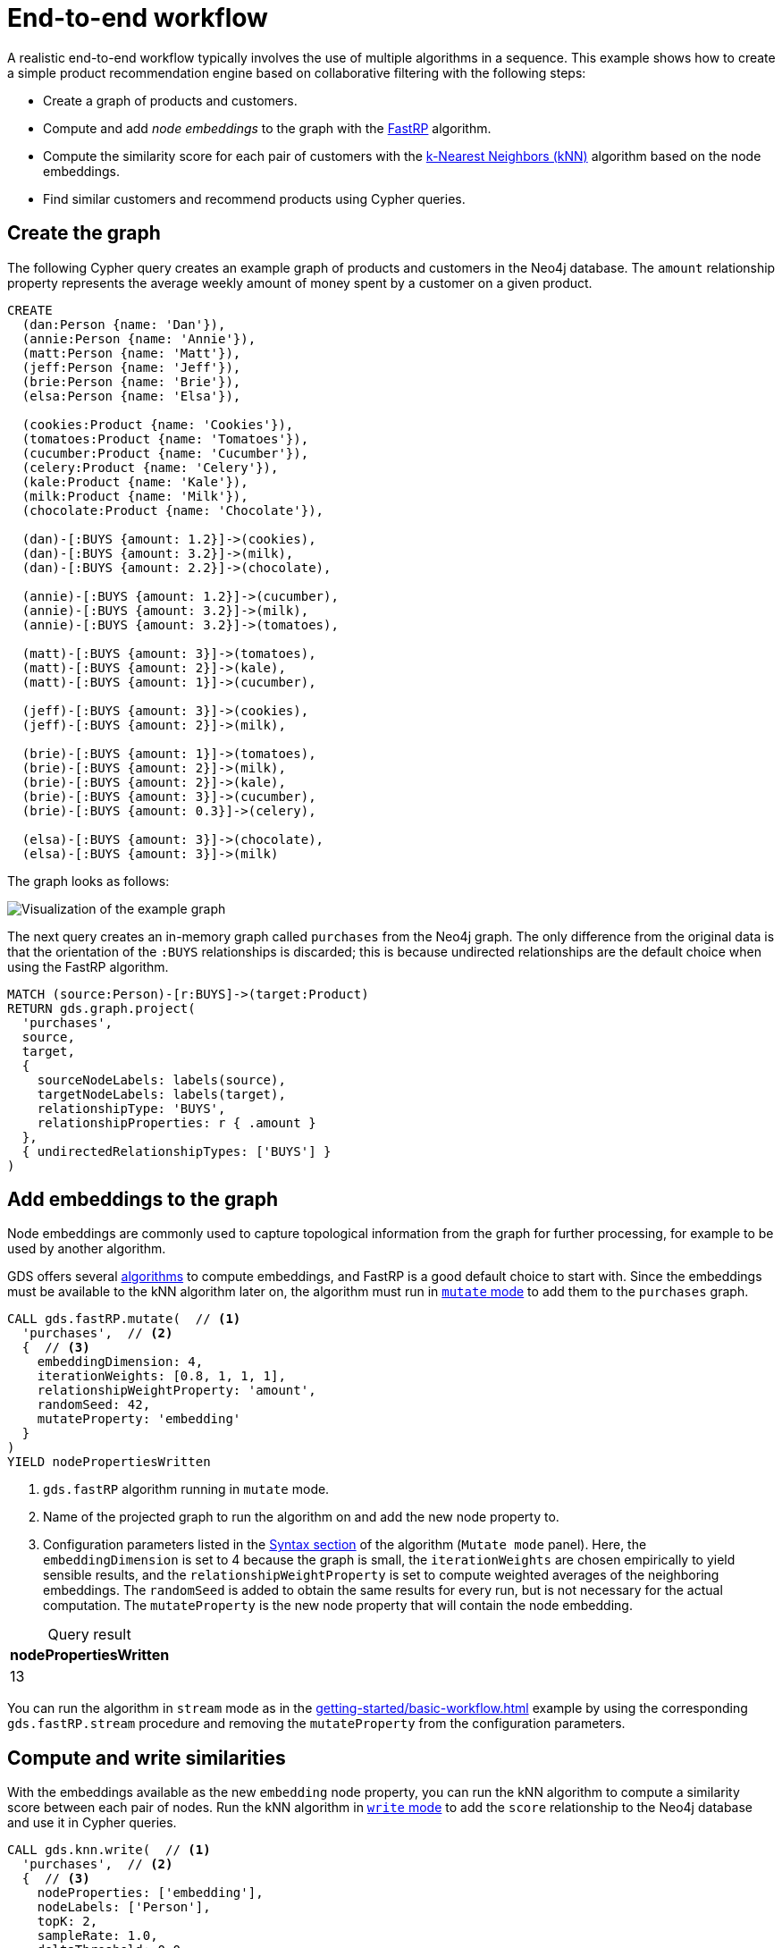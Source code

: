:page-aliases: end-to-end-examples/end-to-end-examples.adoc, end-to-end-examples/fastrp-knn-example.adoc

[[fastrp-knn-example]]
= End-to-end workflow

A realistic end-to-end workflow typically involves the use of multiple algorithms in a sequence.
This example shows how to create a simple product recommendation engine based on collaborative filtering with the following steps:

* Create a graph of products and customers.
* Compute and add _node embeddings_ to the graph with the xref:machine-learning/node-embeddings/fastrp.adoc[FastRP] algorithm.
* Compute the similarity score for each pair of customers with the xref:algorithms/knn.adoc[k-Nearest Neighbors (kNN)] algorithm based on the node embeddings.
* Find similar customers and recommend products using Cypher queries.


== Create the graph

The following Cypher query creates an example graph of products and customers in the Neo4j database.
The `amount` relationship property represents the average weekly amount of money spent by a customer on a given product.

[source, cypher, role=noplay setup-query]
----
CREATE
  (dan:Person {name: 'Dan'}),
  (annie:Person {name: 'Annie'}),
  (matt:Person {name: 'Matt'}),
  (jeff:Person {name: 'Jeff'}),
  (brie:Person {name: 'Brie'}),
  (elsa:Person {name: 'Elsa'}),

  (cookies:Product {name: 'Cookies'}),
  (tomatoes:Product {name: 'Tomatoes'}),
  (cucumber:Product {name: 'Cucumber'}),
  (celery:Product {name: 'Celery'}),
  (kale:Product {name: 'Kale'}),
  (milk:Product {name: 'Milk'}),
  (chocolate:Product {name: 'Chocolate'}),

  (dan)-[:BUYS {amount: 1.2}]->(cookies),
  (dan)-[:BUYS {amount: 3.2}]->(milk),
  (dan)-[:BUYS {amount: 2.2}]->(chocolate),

  (annie)-[:BUYS {amount: 1.2}]->(cucumber),
  (annie)-[:BUYS {amount: 3.2}]->(milk),
  (annie)-[:BUYS {amount: 3.2}]->(tomatoes),

  (matt)-[:BUYS {amount: 3}]->(tomatoes),
  (matt)-[:BUYS {amount: 2}]->(kale),
  (matt)-[:BUYS {amount: 1}]->(cucumber),

  (jeff)-[:BUYS {amount: 3}]->(cookies),
  (jeff)-[:BUYS {amount: 2}]->(milk),

  (brie)-[:BUYS {amount: 1}]->(tomatoes),
  (brie)-[:BUYS {amount: 2}]->(milk),
  (brie)-[:BUYS {amount: 2}]->(kale),
  (brie)-[:BUYS {amount: 3}]->(cucumber),
  (brie)-[:BUYS {amount: 0.3}]->(celery),

  (elsa)-[:BUYS {amount: 3}]->(chocolate),
  (elsa)-[:BUYS {amount: 3}]->(milk)
----

The graph looks as follows:

image::example-graphs/knn-fastrp.png[Visualization of the example graph,align="center"]

The next query creates an in-memory graph called `purchases` from the Neo4j graph.
The only difference from the original data is that the orientation of the `:BUYS` relationships is discarded; this is because undirected relationships are the default choice when using the FastRP algorithm.

[source, cypher, role=graph-project-query no-play]
----
MATCH (source:Person)-[r:BUYS]->(target:Product)
RETURN gds.graph.project(
  'purchases',
  source,
  target,
  {
    sourceNodeLabels: labels(source),
    targetNodeLabels: labels(target),
    relationshipType: 'BUYS',
    relationshipProperties: r { .amount }
  },
  { undirectedRelationshipTypes: ['BUYS'] }
)
----


== Add embeddings to the graph

Node embeddings are commonly used to capture topological information from the graph for further processing, for example to be used by another algorithm.

GDS offers several xref:machine-learning/node-embeddings/index.adoc[algorithms] to compute embeddings, and FastRP is a good default choice to start with.
Since the embeddings must be available to the kNN algorithm later on, the algorithm must run in xref:common-usage/running-algos.adoc#running-algos-mutate[`mutate` mode] to add them to the `purchases` graph.

[role=query-example, group=fastrp-knn]
--
[source, cypher, role=noplay]
----
CALL gds.fastRP.mutate(  // <1>
  'purchases',  // <2>
  {  // <3>
    embeddingDimension: 4,
    iterationWeights: [0.8, 1, 1, 1],
    relationshipWeightProperty: 'amount',
    randomSeed: 42,
    mutateProperty: 'embedding'
  }
)
YIELD nodePropertiesWritten
----
<1> `gds.fastRP` algorithm running in `mutate` mode.
<2> Name of the projected graph to run the algorithm on and add the new node property to.
<3> Configuration parameters listed in the xref:machine-learning/node-embeddings/fastrp.adoc#algorithms-embeddings-fastrp-syntax[Syntax section] of the algorithm (`Mutate mode` panel).
Here, the `embeddingDimension` is set to 4 because the graph is small, the `iterationWeights` are chosen empirically to yield sensible results, and the `relationshipWeightProperty` is set to compute weighted averages of the neighboring embeddings.
The `randomSeed` is added to obtain the same results for every run, but is not necessary for the actual computation.
The  `mutateProperty` is the new node property that will contain the node embedding.

.Results
[opts="header", caption=, title="Query result", cols="1"]
|===
| nodePropertiesWritten
| 13
|===
--

You can run the algorithm in `stream` mode as in the xref:getting-started/basic-workflow.adoc[] example by using the corresponding `gds.fastRP.stream` procedure and removing the `mutateProperty` from the configuration parameters.

== Compute and write similarities

With the embeddings available as the new `embedding` node property, you can run the kNN algorithm to compute a similarity score between each pair of nodes.
Run the kNN algorithm in xref:common-usage/running-algos.adoc#running-algos-write[`write` mode] to add the `score` relationship to the Neo4j database and use it in Cypher queries.

[role=query-example, group=fastrp-knn]
--
[source, cypher, role=noplay]
----
CALL gds.knn.write(  // <1>
  'purchases',  // <2>
  {  // <3>
    nodeProperties: ['embedding'],
    nodeLabels: ['Person'],
    topK: 2,
    sampleRate: 1.0,
    deltaThreshold: 0.0,
    randomSeed: 42,
    concurrency: 1,
    writeProperty: 'score',
    writeRelationshipType: 'SIMILAR'
  }
)
YIELD similarityDistribution
RETURN similarityDistribution.mean AS meanSimilarity  // <4>
----
<1> `gds.knn` algorithm running in `write` mode.
<2> Name of the projected graph to run the algorithm on.
The `write` mode does not update the in-memory graph.
<3> Configuration parameters listed in the xref:algorithms/knn.adoc#algorithms-knn-syntax[Syntax section] of the algorithm (`Write mode` panel).
The `nodeLabels` option is set to ['Person'], because we are interested only in `Person`-`Person` similarities and don't want to mix up such similarities with e.g. `Person`-`Product` similarities.
Here, `topK` is set to 2 to select only the two closest targets of a source node, while the `sampleRate` and the `deltaThreshold` are set to 1 and 0 respectively because the graph is small.
The `concurrency` and the `randomSeed` are set to obtain the same results for every run, but are not necessary for the actual computation.
The two `write` properties are used to write a new `:SIMILAR` relationship with a `score` property containing the similarity score between two nodes.
<4> `mean` is one of the fields of the returned `similarityDistribution` map.

.Results
[opts="header", caption=, title="Query result", cols="1"]
|===
| meanSimilarity
| 0.8800284068
|===
--

The mean similarity between nodes is high.
This is because the similarity distribution is computed after selecting the `topK`=2 most similar targets per source node. Moreover, the graph has two clusters of users with quite similar purchases: (Brie, Matt and Annie) and (Elsa, Dan and Jeff). Using a higher value for `topK` would yield a lower average similarity.

If we were to examine Person-Product similariteies, this could be accomplished by using instead xref:alpha-algorithms/filtered-knn.adoc#algorithms-filtered-knn[Filtered K-Nearest Neighbors].


== Find the most similar nodes

After writing the similarity relationships to Neo4j, you can use Cypher to find pairs of customers and rank them by their similarity score.

[role=query-example, group=fastrp-knn]
--
[source, cypher, role=noplay , group=fastrp-knn]
----
MATCH (n:Person)-[r:SIMILAR]->(m:Person)
RETURN n.name AS person1, m.name AS person2, r.score AS similarity
ORDER BY similarity DESCENDING, person1, person2
----

.Results
[opts="header", caption=, title="Query result", cols="1,1,1"]
|===
| person1 | person2 | similarity
| "Dan"   | "Elsa"  | 0.9866833091
| "Elsa"  | "Dan"   | 0.9866833091
| "Brie"  | "Matt"  | 0.9740184546
| "Matt"  | "Brie"  | 0.9740184546
| "Annie" | "Matt"  | 0.9724045992
| "Matt"  | "Annie" | 0.9724045992
| "Annie" | "Brie"  | 0.9154552221
| "Brie"  | "Annie" | 0.9154552221
| "Jeff"  | "Annie" | 0.8667784333
| "Jeff"  | "Matt"  | 0.7591181397
| "Dan"   | "Jeff"  | 0.6660436392
| "Elsa"  | "Jeff"  | 0.5712890029
|===
--

The query result shows that the nodes named "Dan" and "Elsa" are very similar.
In fact, they are both connected to three `:Product` nodes, two of which are the same (the nodes named "Milk" and "Chocolate") and with similar amounts. The "Cookies" Product is only purchased by Dan, but with a lower amount, and it also has a certain degree of similarity to the other products due to its proximity in the graph and partly due to randomness.


== Make recommendations

The basic assumption of collaborative filtering is that products purchased by a customer may be of interest for a similar customer who is not already buying them.
Knowing that "Annie" and "Matt" are similar, you can make product recommendations for each of them with a Cypher query.

[role=query-example, group=fastrp-knn]
--
[source, cypher, role=noplay , group=fastrp-knn]
----
MATCH (:Person {name: "Annie"})-->(p1:Product)
WITH collect(p1) AS products
MATCH (:Person {name: "Matt"})-->(p2:Product)
WHERE NOT p2 IN products
RETURN p2.name AS recommendation
----

.Results
[opts="header", caption=, title="Query result", cols="1"]
|===
| recommendation
| "Kale"
|===
--

The query looks for products that "Annie" is buying, then selects the products that "Matt" is buying which "Annie" is _not_ buying yet.
The resulting node "Kale" is therefore the recommended product for "Annie".


== Next steps

Although this is a simplified example, the general workflow is similar for many GDS use cases.

Try a different embedding algorithm or a different configuration for the kNN algorithm.
For example, you can try increasing the `topK` parameter to find more similar customers for each customer.
